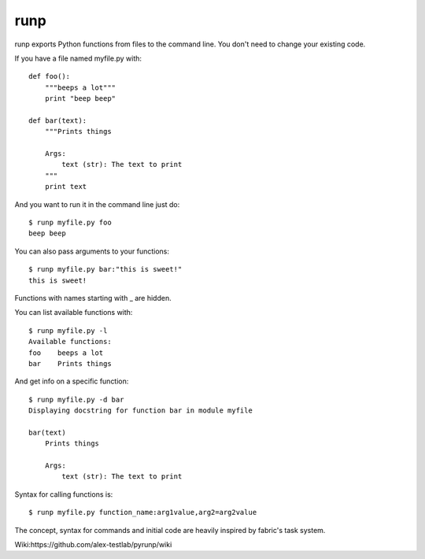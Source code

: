 runp
====

.. image:: https://travis-ci.org/vascop/runp.svg
    :target: https://travis-ci.org/vascop/runp

.. image:: https://coveralls.io/repos/vascop/runp/badge.svg?branch=master&service=github
  :target: https://coveralls.io/github/vascop/runp?branch=master


runp exports Python functions from files to the command line. 
You don't need to change your existing code.

If you have a file named myfile.py with::

    def foo():
        """beeps a lot"""
        print "beep beep"

    def bar(text):
        """Prints things

        Args:
            text (str): The text to print
        """
        print text

And you want to run it in the command line just do::

    $ runp myfile.py foo
    beep beep

You can also pass arguments to your functions::

    $ runp myfile.py bar:"this is sweet!"
    this is sweet!

Functions with names starting with _ are hidden. 

You can list available functions with::

    $ runp myfile.py -l
    Available functions:
    foo    beeps a lot
    bar    Prints things

And get info on a specific function::

    $ runp myfile.py -d bar
    Displaying docstring for function bar in module myfile

    bar(text)
        Prints things
    
        Args:
            text (str): The text to print

Syntax for calling functions is::
    
    $ runp myfile.py function_name:arg1value,arg2=arg2value


The concept, syntax for commands and initial code are heavily inspired by fabric's task system.

Wiki:https://github.com/alex-testlab/pyrunp/wiki
